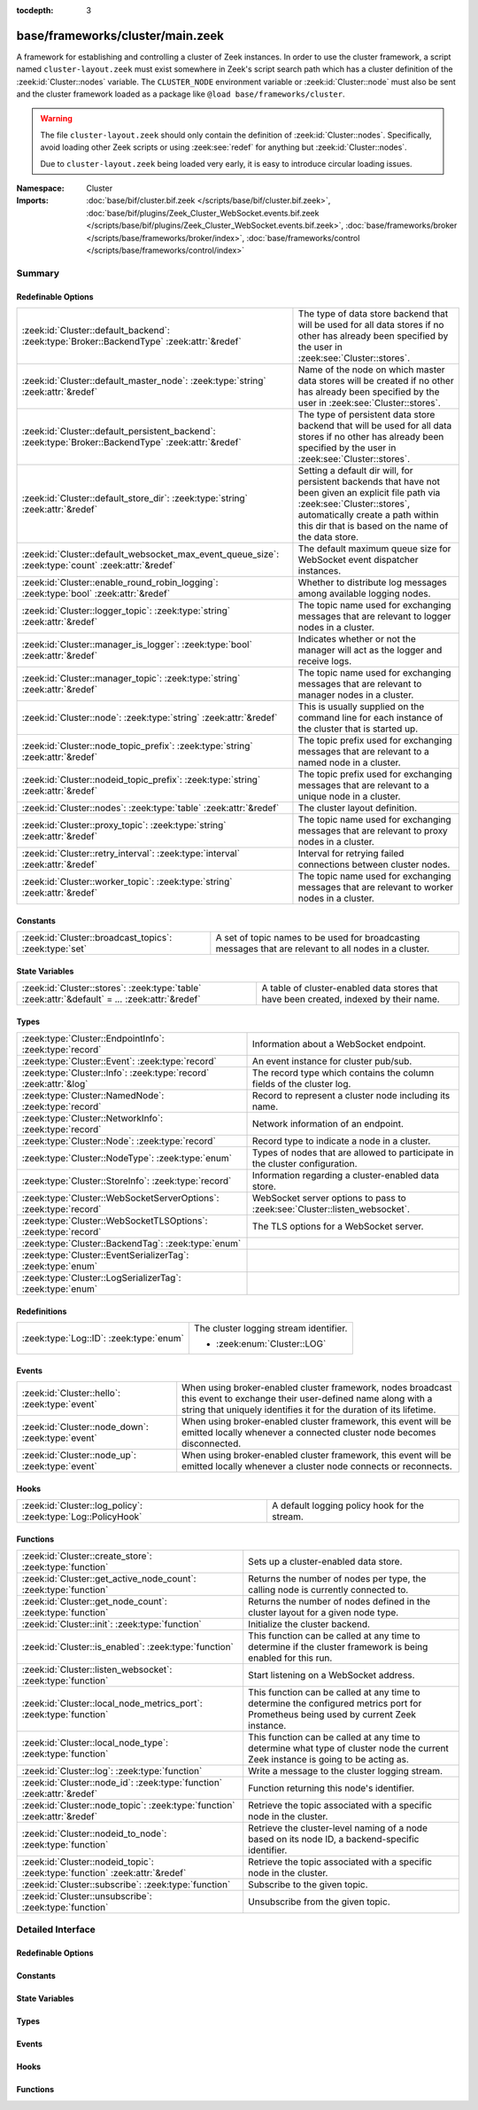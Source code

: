 :tocdepth: 3

base/frameworks/cluster/main.zeek
=================================
.. zeek:namespace:: Cluster

A framework for establishing and controlling a cluster of Zeek instances.
In order to use the cluster framework, a script named
``cluster-layout.zeek`` must exist somewhere in Zeek's script search path
which has a cluster definition of the :zeek:id:`Cluster::nodes` variable.
The ``CLUSTER_NODE`` environment variable or :zeek:id:`Cluster::node`
must also be sent and the cluster framework loaded as a package like
``@load base/frameworks/cluster``.

.. warning::

    The file ``cluster-layout.zeek`` should only contain the definition
    of :zeek:id:`Cluster::nodes`. Specifically, avoid loading other Zeek
    scripts or using :zeek:see:`redef` for anything but :zeek:id:`Cluster::nodes`.

    Due to ``cluster-layout.zeek`` being loaded very early, it is easy to
    introduce circular loading issues.

:Namespace: Cluster
:Imports: :doc:`base/bif/cluster.bif.zeek </scripts/base/bif/cluster.bif.zeek>`, :doc:`base/bif/plugins/Zeek_Cluster_WebSocket.events.bif.zeek </scripts/base/bif/plugins/Zeek_Cluster_WebSocket.events.bif.zeek>`, :doc:`base/frameworks/broker </scripts/base/frameworks/broker/index>`, :doc:`base/frameworks/control </scripts/base/frameworks/control/index>`

Summary
~~~~~~~
Redefinable Options
###################
==================================================================================================== ===============================================================================
:zeek:id:`Cluster::default_backend`: :zeek:type:`Broker::BackendType` :zeek:attr:`&redef`            The type of data store backend that will be used for all data stores if
                                                                                                     no other has already been specified by the user in :zeek:see:`Cluster::stores`.
:zeek:id:`Cluster::default_master_node`: :zeek:type:`string` :zeek:attr:`&redef`                     Name of the node on which master data stores will be created if no other
                                                                                                     has already been specified by the user in :zeek:see:`Cluster::stores`.
:zeek:id:`Cluster::default_persistent_backend`: :zeek:type:`Broker::BackendType` :zeek:attr:`&redef` The type of persistent data store backend that will be used for all data
                                                                                                     stores if no other has already been specified by the user in
                                                                                                     :zeek:see:`Cluster::stores`.
:zeek:id:`Cluster::default_store_dir`: :zeek:type:`string` :zeek:attr:`&redef`                       Setting a default dir will, for persistent backends that have not
                                                                                                     been given an explicit file path via :zeek:see:`Cluster::stores`,
                                                                                                     automatically create a path within this dir that is based on the name of
                                                                                                     the data store.
:zeek:id:`Cluster::default_websocket_max_event_queue_size`: :zeek:type:`count` :zeek:attr:`&redef`   The default maximum queue size for WebSocket event dispatcher instances.
:zeek:id:`Cluster::enable_round_robin_logging`: :zeek:type:`bool` :zeek:attr:`&redef`                Whether to distribute log messages among available logging nodes.
:zeek:id:`Cluster::logger_topic`: :zeek:type:`string` :zeek:attr:`&redef`                            The topic name used for exchanging messages that are relevant to
                                                                                                     logger nodes in a cluster.
:zeek:id:`Cluster::manager_is_logger`: :zeek:type:`bool` :zeek:attr:`&redef`                         Indicates whether or not the manager will act as the logger and receive
                                                                                                     logs.
:zeek:id:`Cluster::manager_topic`: :zeek:type:`string` :zeek:attr:`&redef`                           The topic name used for exchanging messages that are relevant to
                                                                                                     manager nodes in a cluster.
:zeek:id:`Cluster::node`: :zeek:type:`string` :zeek:attr:`&redef`                                    This is usually supplied on the command line for each instance
                                                                                                     of the cluster that is started up.
:zeek:id:`Cluster::node_topic_prefix`: :zeek:type:`string` :zeek:attr:`&redef`                       The topic prefix used for exchanging messages that are relevant to
                                                                                                     a named node in a cluster.
:zeek:id:`Cluster::nodeid_topic_prefix`: :zeek:type:`string` :zeek:attr:`&redef`                     The topic prefix used for exchanging messages that are relevant to
                                                                                                     a unique node in a cluster.
:zeek:id:`Cluster::nodes`: :zeek:type:`table` :zeek:attr:`&redef`                                    The cluster layout definition.
:zeek:id:`Cluster::proxy_topic`: :zeek:type:`string` :zeek:attr:`&redef`                             The topic name used for exchanging messages that are relevant to
                                                                                                     proxy nodes in a cluster.
:zeek:id:`Cluster::retry_interval`: :zeek:type:`interval` :zeek:attr:`&redef`                        Interval for retrying failed connections between cluster nodes.
:zeek:id:`Cluster::worker_topic`: :zeek:type:`string` :zeek:attr:`&redef`                            The topic name used for exchanging messages that are relevant to
                                                                                                     worker nodes in a cluster.
==================================================================================================== ===============================================================================

Constants
#########
====================================================== ==================================================================
:zeek:id:`Cluster::broadcast_topics`: :zeek:type:`set` A set of topic names to be used for broadcasting messages that are
                                                       relevant to all nodes in a cluster.
====================================================== ==================================================================

State Variables
###############
================================================================================================ ======================================================================
:zeek:id:`Cluster::stores`: :zeek:type:`table` :zeek:attr:`&default` = *...* :zeek:attr:`&redef` A table of cluster-enabled data stores that have been created, indexed
                                                                                                 by their name.
================================================================================================ ======================================================================

Types
#####
================================================================= ==========================================================================
:zeek:type:`Cluster::EndpointInfo`: :zeek:type:`record`           Information about a WebSocket endpoint.
:zeek:type:`Cluster::Event`: :zeek:type:`record`                  An event instance for cluster pub/sub.
:zeek:type:`Cluster::Info`: :zeek:type:`record` :zeek:attr:`&log` The record type which contains the column fields of the cluster log.
:zeek:type:`Cluster::NamedNode`: :zeek:type:`record`              Record to represent a cluster node including its name.
:zeek:type:`Cluster::NetworkInfo`: :zeek:type:`record`            Network information of an endpoint.
:zeek:type:`Cluster::Node`: :zeek:type:`record`                   Record type to indicate a node in a cluster.
:zeek:type:`Cluster::NodeType`: :zeek:type:`enum`                 Types of nodes that are allowed to participate in the cluster
                                                                  configuration.
:zeek:type:`Cluster::StoreInfo`: :zeek:type:`record`              Information regarding a cluster-enabled data store.
:zeek:type:`Cluster::WebSocketServerOptions`: :zeek:type:`record` WebSocket server options to pass to :zeek:see:`Cluster::listen_websocket`.
:zeek:type:`Cluster::WebSocketTLSOptions`: :zeek:type:`record`    The TLS options for a WebSocket server.
:zeek:type:`Cluster::BackendTag`: :zeek:type:`enum`               
:zeek:type:`Cluster::EventSerializerTag`: :zeek:type:`enum`       
:zeek:type:`Cluster::LogSerializerTag`: :zeek:type:`enum`         
================================================================= ==========================================================================

Redefinitions
#############
======================================= ======================================
:zeek:type:`Log::ID`: :zeek:type:`enum` The cluster logging stream identifier.
                                        
                                        * :zeek:enum:`Cluster::LOG`
======================================= ======================================

Events
######
================================================= =======================================================================
:zeek:id:`Cluster::hello`: :zeek:type:`event`     When using broker-enabled cluster framework, nodes broadcast this event
                                                  to exchange their user-defined name along with a string that uniquely
                                                  identifies it for the duration of its lifetime.
:zeek:id:`Cluster::node_down`: :zeek:type:`event` When using broker-enabled cluster framework, this event will be emitted
                                                  locally whenever a connected cluster node becomes disconnected.
:zeek:id:`Cluster::node_up`: :zeek:type:`event`   When using broker-enabled cluster framework, this event will be emitted
                                                  locally whenever a cluster node connects or reconnects.
================================================= =======================================================================

Hooks
#####
============================================================ =============================================
:zeek:id:`Cluster::log_policy`: :zeek:type:`Log::PolicyHook` A default logging policy hook for the stream.
============================================================ =============================================

Functions
#########
=========================================================================== =====================================================================
:zeek:id:`Cluster::create_store`: :zeek:type:`function`                     Sets up a cluster-enabled data store.
:zeek:id:`Cluster::get_active_node_count`: :zeek:type:`function`            Returns the number of nodes per type, the calling node is currently
                                                                            connected to.
:zeek:id:`Cluster::get_node_count`: :zeek:type:`function`                   Returns the number of nodes defined in the cluster layout for a given
                                                                            node type.
:zeek:id:`Cluster::init`: :zeek:type:`function`                             Initialize the cluster backend.
:zeek:id:`Cluster::is_enabled`: :zeek:type:`function`                       This function can be called at any time to determine if the cluster
                                                                            framework is being enabled for this run.
:zeek:id:`Cluster::listen_websocket`: :zeek:type:`function`                 Start listening on a WebSocket address.
:zeek:id:`Cluster::local_node_metrics_port`: :zeek:type:`function`          This function can be called at any time to determine the configured
                                                                            metrics port for Prometheus being used by current Zeek instance.
:zeek:id:`Cluster::local_node_type`: :zeek:type:`function`                  This function can be called at any time to determine what type of
                                                                            cluster node the current Zeek instance is going to be acting as.
:zeek:id:`Cluster::log`: :zeek:type:`function`                              Write a message to the cluster logging stream.
:zeek:id:`Cluster::node_id`: :zeek:type:`function` :zeek:attr:`&redef`      Function returning this node's identifier.
:zeek:id:`Cluster::node_topic`: :zeek:type:`function` :zeek:attr:`&redef`   Retrieve the topic associated with a specific node in the cluster.
:zeek:id:`Cluster::nodeid_to_node`: :zeek:type:`function`                   Retrieve the cluster-level naming of a node based on its node ID,
                                                                            a backend-specific identifier.
:zeek:id:`Cluster::nodeid_topic`: :zeek:type:`function` :zeek:attr:`&redef` Retrieve the topic associated with a specific node in the cluster.
:zeek:id:`Cluster::subscribe`: :zeek:type:`function`                        Subscribe to the given topic.
:zeek:id:`Cluster::unsubscribe`: :zeek:type:`function`                      Unsubscribe from the given topic.
=========================================================================== =====================================================================


Detailed Interface
~~~~~~~~~~~~~~~~~~
Redefinable Options
###################
.. zeek:id:: Cluster::default_backend
   :source-code: base/frameworks/cluster/main.zeek 70 70

   :Type: :zeek:type:`Broker::BackendType`
   :Attributes: :zeek:attr:`&redef`
   :Default: ``Broker::MEMORY``

   The type of data store backend that will be used for all data stores if
   no other has already been specified by the user in :zeek:see:`Cluster::stores`.

.. zeek:id:: Cluster::default_master_node
   :source-code: base/frameworks/cluster/main.zeek 66 66

   :Type: :zeek:type:`string`
   :Attributes: :zeek:attr:`&redef`
   :Default: ``""``

   Name of the node on which master data stores will be created if no other
   has already been specified by the user in :zeek:see:`Cluster::stores`.
   An empty value means "use whatever name corresponds to the manager
   node".

.. zeek:id:: Cluster::default_persistent_backend
   :source-code: base/frameworks/cluster/main.zeek 76 76

   :Type: :zeek:type:`Broker::BackendType`
   :Attributes: :zeek:attr:`&redef`
   :Default: ``Broker::SQLITE``

   The type of persistent data store backend that will be used for all data
   stores if no other has already been specified by the user in
   :zeek:see:`Cluster::stores`.  This will be used when script authors call
   :zeek:see:`Cluster::create_store` with the *persistent* argument set true.

.. zeek:id:: Cluster::default_store_dir
   :source-code: base/frameworks/cluster/main.zeek 92 92

   :Type: :zeek:type:`string`
   :Attributes: :zeek:attr:`&redef`
   :Default: ``""``

   Setting a default dir will, for persistent backends that have not
   been given an explicit file path via :zeek:see:`Cluster::stores`,
   automatically create a path within this dir that is based on the name of
   the data store.

.. zeek:id:: Cluster::default_websocket_max_event_queue_size
   :source-code: base/frameworks/cluster/main.zeek 86 86

   :Type: :zeek:type:`count`
   :Attributes: :zeek:attr:`&redef`
   :Default: ``32``

   The default maximum queue size for WebSocket event dispatcher instances.
   
   If the maximum queue size is reached, events from external WebSocket
   clients will be stalled and processed once the queue has been drained.
   
   An internal metric named ``cluster_onloop_queue_stalls`` and
   labeled with a ``WebSocketEventDispatcher:<host>:<port>`` tag
   is incremented when the maximum queue size is reached.

.. zeek:id:: Cluster::enable_round_robin_logging
   :source-code: base/frameworks/cluster/main.zeek 25 25

   :Type: :zeek:type:`bool`
   :Attributes: :zeek:attr:`&redef`
   :Default: ``T``

   Whether to distribute log messages among available logging nodes.

.. zeek:id:: Cluster::logger_topic
   :source-code: base/frameworks/cluster/main.zeek 29 29

   :Type: :zeek:type:`string`
   :Attributes: :zeek:attr:`&redef`
   :Default: ``"zeek/cluster/logger"``
   :Redefinition: from :doc:`/scripts/policy/frameworks/cluster/backend/zeromq/main.zeek`

      ``=``::

         zeek.cluster.logger


   The topic name used for exchanging messages that are relevant to
   logger nodes in a cluster.  Used with broker-enabled cluster communication.

.. zeek:id:: Cluster::manager_is_logger
   :source-code: base/frameworks/cluster/main.zeek 249 249

   :Type: :zeek:type:`bool`
   :Attributes: :zeek:attr:`&redef`
   :Default: ``T``

   Indicates whether or not the manager will act as the logger and receive
   logs.  This value should be set in the cluster-layout.zeek script (the
   value should be true only if no logger is specified in Cluster::nodes).
   Note that ZeekControl handles this automatically.

.. zeek:id:: Cluster::manager_topic
   :source-code: base/frameworks/cluster/main.zeek 33 33

   :Type: :zeek:type:`string`
   :Attributes: :zeek:attr:`&redef`
   :Default: ``"zeek/cluster/manager"``
   :Redefinition: from :doc:`/scripts/policy/frameworks/cluster/backend/zeromq/main.zeek`

      ``=``::

         zeek.cluster.manager


   The topic name used for exchanging messages that are relevant to
   manager nodes in a cluster.  Used with broker-enabled cluster communication.

.. zeek:id:: Cluster::node
   :source-code: base/frameworks/cluster/main.zeek 253 253

   :Type: :zeek:type:`string`
   :Attributes: :zeek:attr:`&redef`
   :Default: ``""``

   This is usually supplied on the command line for each instance
   of the cluster that is started up.

.. zeek:id:: Cluster::node_topic_prefix
   :source-code: base/frameworks/cluster/main.zeek 56 56

   :Type: :zeek:type:`string`
   :Attributes: :zeek:attr:`&redef`
   :Default: ``"zeek/cluster/node/"``

   The topic prefix used for exchanging messages that are relevant to
   a named node in a cluster.  Used with broker-enabled cluster communication.

.. zeek:id:: Cluster::nodeid_topic_prefix
   :source-code: base/frameworks/cluster/main.zeek 60 60

   :Type: :zeek:type:`string`
   :Attributes: :zeek:attr:`&redef`
   :Default: ``"zeek/cluster/nodeid/"``

   The topic prefix used for exchanging messages that are relevant to
   a unique node in a cluster.  Used with broker-enabled cluster communication.

.. zeek:id:: Cluster::nodes
   :source-code: base/frameworks/cluster/main.zeek 234 234

   :Type: :zeek:type:`table` [:zeek:type:`string`] of :zeek:type:`Cluster::Node`
   :Attributes: :zeek:attr:`&redef`
   :Default: ``{}``

   The cluster layout definition.  This should be placed into a filter
   named cluster-layout.zeek somewhere in the ZEEKPATH.  It will be
   automatically loaded if the CLUSTER_NODE environment variable is set.
   Note that ZeekControl handles all of this automatically.
   The table is typically indexed by node names/labels (e.g. "manager"
   or "worker-1").

.. zeek:id:: Cluster::proxy_topic
   :source-code: base/frameworks/cluster/main.zeek 37 37

   :Type: :zeek:type:`string`
   :Attributes: :zeek:attr:`&redef`
   :Default: ``"zeek/cluster/proxy"``
   :Redefinition: from :doc:`/scripts/policy/frameworks/cluster/backend/zeromq/main.zeek`

      ``=``::

         zeek.cluster.proxy


   The topic name used for exchanging messages that are relevant to
   proxy nodes in a cluster.  Used with broker-enabled cluster communication.

.. zeek:id:: Cluster::retry_interval
   :source-code: base/frameworks/cluster/main.zeek 265 265

   :Type: :zeek:type:`interval`
   :Attributes: :zeek:attr:`&redef`
   :Default: ``1.0 min``

   Interval for retrying failed connections between cluster nodes.
   If set, the ZEEK_DEFAULT_CONNECT_RETRY (given in number of seconds)
   environment variable overrides this option.

.. zeek:id:: Cluster::worker_topic
   :source-code: base/frameworks/cluster/main.zeek 41 41

   :Type: :zeek:type:`string`
   :Attributes: :zeek:attr:`&redef`
   :Default: ``"zeek/cluster/worker"``
   :Redefinition: from :doc:`/scripts/policy/frameworks/cluster/backend/zeromq/main.zeek`

      ``=``::

         zeek.cluster.worker


   The topic name used for exchanging messages that are relevant to
   worker nodes in a cluster.  Used with broker-enabled cluster communication.

Constants
#########
.. zeek:id:: Cluster::broadcast_topics
   :source-code: base/frameworks/cluster/main.zeek 47 47

   :Type: :zeek:type:`set` [:zeek:type:`string`]
   :Default:

      ::

         {
            "zeek/cluster/manager",
            "zeek/cluster/logger",
            "zeek/cluster/proxy",
            "zeek/cluster/worker"
         }


   A set of topic names to be used for broadcasting messages that are
   relevant to all nodes in a cluster. Currently, there is not a common
   topic to broadcast to, because enabling implicit Broker forwarding would
   cause a routing loop for this topic.

State Variables
###############
.. zeek:id:: Cluster::stores
   :source-code: base/frameworks/cluster/main.zeek 127 127

   :Type: :zeek:type:`table` [:zeek:type:`string`] of :zeek:type:`Cluster::StoreInfo`
   :Attributes: :zeek:attr:`&default` = *[name=<uninitialized>, store=<uninitialized>, master_node=, master=F, backend=Broker::MEMORY, options=[sqlite=[path=, synchronous=<uninitialized>, journal_mode=<uninitialized>, failure_mode=Broker::SQLITE_FAILURE_MODE_FAIL, integrity_check=F]], clone_resync_interval=10.0 secs, clone_stale_interval=5.0 mins, clone_mutation_buffer_interval=2.0 mins]* :zeek:attr:`&redef`
   :Default: ``{}``

   A table of cluster-enabled data stores that have been created, indexed
   by their name.  This table will be populated automatically by
   :zeek:see:`Cluster::create_store`, but if you need to customize
   the options related to a particular data store, you may redef this
   table.  Calls to :zeek:see:`Cluster::create_store` will first check
   the table for an entry of the same name and, if found, will use the
   predefined options there when setting up the store.

Types
#####
.. zeek:type:: Cluster::EndpointInfo
   :source-code: base/frameworks/cluster/main.zeek 389 392

   :Type: :zeek:type:`record`

      id: :zeek:type:`string`

      network: :zeek:type:`Cluster::NetworkInfo`

   Information about a WebSocket endpoint.

.. zeek:type:: Cluster::Event
   :source-code: base/frameworks/cluster/main.zeek 334 339

   :Type: :zeek:type:`record`

      ev: :zeek:type:`any`
         The event handler to be invoked on the remote node.

      args: :zeek:type:`vector` of :zeek:type:`any`
         The arguments for the event.

   An event instance for cluster pub/sub.
   
   See :zeek:see:`Cluster::publish` and :zeek:see:`Cluster::make_event`.

.. zeek:type:: Cluster::Info
   :source-code: base/frameworks/cluster/main.zeek 148 155

   :Type: :zeek:type:`record`

      ts: :zeek:type:`time` :zeek:attr:`&log`
         The time at which a cluster message was generated.

      node: :zeek:type:`string` :zeek:attr:`&log`
         The name of the node that is creating the log record.

      message: :zeek:type:`string` :zeek:attr:`&log`
         A message indicating information about the cluster's operation.
   :Attributes: :zeek:attr:`&log`

   The record type which contains the column fields of the cluster log.

.. zeek:type:: Cluster::NamedNode
   :source-code: base/frameworks/cluster/main.zeek 201 204

   :Type: :zeek:type:`record`

      name: :zeek:type:`string`

      node: :zeek:type:`Cluster::Node`

   Record to represent a cluster node including its name.

.. zeek:type:: Cluster::NetworkInfo
   :source-code: base/frameworks/cluster/main.zeek 381 386

   :Type: :zeek:type:`record`

      address: :zeek:type:`string`
         The IP address or hostname where the endpoint listens.

      bound_port: :zeek:type:`port`
         The port where the endpoint is bound to.

   Network information of an endpoint.

.. zeek:type:: Cluster::Node
   :source-code: base/frameworks/cluster/main.zeek 178 198

   :Type: :zeek:type:`record`

      node_type: :zeek:type:`Cluster::NodeType`
         Identifies the type of cluster node in this node's configuration.

      ip: :zeek:type:`addr`
         The IP address of the cluster node.

      zone_id: :zeek:type:`string` :zeek:attr:`&default` = ``""`` :zeek:attr:`&optional`
         If the *ip* field is a non-global IPv6 address, this field
         can specify a particular :rfc:`4007` ``zone_id``.

      p: :zeek:type:`port` :zeek:attr:`&default` = ``0/unknown`` :zeek:attr:`&optional`
         The port that this node will listen on for peer connections.
         A value of ``0/unknown`` means the node is not pre-configured to listen.

      manager: :zeek:type:`string` :zeek:attr:`&optional`
         Name of the manager node this node uses.  For workers and proxies.

      id: :zeek:type:`string` :zeek:attr:`&optional`
         A unique identifier assigned to the node by the broker framework.
         This field is only set while a node is connected.

      metrics_port: :zeek:type:`port` :zeek:attr:`&optional`
         The port used to expose metrics to Prometheus. Setting this in a cluster
         configuration will override the setting for Telemetry::metrics_port for
         the node.

   Record type to indicate a node in a cluster.

.. zeek:type:: Cluster::NodeType
   :source-code: base/frameworks/cluster/main.zeek 159 176

   :Type: :zeek:type:`enum`

      .. zeek:enum:: Cluster::NONE Cluster::NodeType

         A dummy node type indicating the local node is not operating
         within a cluster.

      .. zeek:enum:: Cluster::CONTROL Cluster::NodeType

         A node type which is allowed to view/manipulate the configuration
         of other nodes in the cluster.

      .. zeek:enum:: Cluster::LOGGER Cluster::NodeType

         A node type responsible for log management.

      .. zeek:enum:: Cluster::MANAGER Cluster::NodeType

         A node type responsible for policy management.

      .. zeek:enum:: Cluster::PROXY Cluster::NodeType

         A node type for relaying worker node communication and synchronizing
         worker node state.

      .. zeek:enum:: Cluster::WORKER Cluster::NodeType

         The node type doing all the actual traffic analysis.

   Types of nodes that are allowed to participate in the cluster
   configuration.

.. zeek:type:: Cluster::StoreInfo
   :source-code: base/frameworks/cluster/main.zeek 95 118

   :Type: :zeek:type:`record`

      name: :zeek:type:`string` :zeek:attr:`&optional`
         The name of the data store.

      store: :zeek:type:`opaque` of Broker::Store :zeek:attr:`&optional`
         The store handle.

      master_node: :zeek:type:`string` :zeek:attr:`&default` = :zeek:see:`Cluster::default_master_node` :zeek:attr:`&optional`
         The name of the cluster node on which the master version of the data
         store resides.

      master: :zeek:type:`bool` :zeek:attr:`&default` = ``F`` :zeek:attr:`&optional`
         Whether the data store is the master version or a clone.

      backend: :zeek:type:`Broker::BackendType` :zeek:attr:`&default` = :zeek:see:`Cluster::default_backend` :zeek:attr:`&optional`
         The type of backend used for storing data.

      options: :zeek:type:`Broker::BackendOptions` :zeek:attr:`&default` = *[sqlite=[path=, synchronous=<uninitialized>, journal_mode=<uninitialized>, failure_mode=Broker::SQLITE_FAILURE_MODE_FAIL, integrity_check=F]]* :zeek:attr:`&optional`
         Parameters used for configuring the backend.

      clone_resync_interval: :zeek:type:`interval` :zeek:attr:`&default` = :zeek:see:`Broker::default_clone_resync_interval` :zeek:attr:`&optional`
         A resync/reconnect interval to pass through to
         :zeek:see:`Broker::create_clone`.

      clone_stale_interval: :zeek:type:`interval` :zeek:attr:`&default` = :zeek:see:`Broker::default_clone_stale_interval` :zeek:attr:`&optional`
         A staleness duration to pass through to
         :zeek:see:`Broker::create_clone`.

      clone_mutation_buffer_interval: :zeek:type:`interval` :zeek:attr:`&default` = :zeek:see:`Broker::default_clone_mutation_buffer_interval` :zeek:attr:`&optional`
         A mutation buffer interval to pass through to
         :zeek:see:`Broker::create_clone`.

   Information regarding a cluster-enabled data store.

.. zeek:type:: Cluster::WebSocketServerOptions
   :source-code: base/frameworks/cluster/main.zeek 361 371

   :Type: :zeek:type:`record`

      listen_host: :zeek:type:`string`
         The host address to listen on.

      listen_port: :zeek:type:`port`
         The port the WebSocket server is supposed to listen on.

      max_event_queue_size: :zeek:type:`count` :zeek:attr:`&default` = :zeek:see:`Cluster::default_websocket_max_event_queue_size` :zeek:attr:`&optional`
         The maximum event queue size for this server.

      tls_options: :zeek:type:`Cluster::WebSocketTLSOptions` :zeek:attr:`&default` = *[cert_file=<uninitialized>, key_file=<uninitialized>, enable_peer_verification=F, ca_file=, ciphers=]* :zeek:attr:`&optional`
         The TLS options used for this WebSocket server. By default,
         TLS is disabled. See also :zeek:see:`Cluster::WebSocketTLSOptions`.

   WebSocket server options to pass to :zeek:see:`Cluster::listen_websocket`.

.. zeek:type:: Cluster::WebSocketTLSOptions
   :source-code: base/frameworks/cluster/main.zeek 345 358

   :Type: :zeek:type:`record`

      cert_file: :zeek:type:`string` :zeek:attr:`&optional`
         The cert file to use.

      key_file: :zeek:type:`string` :zeek:attr:`&optional`
         The key file to use.

      enable_peer_verification: :zeek:type:`bool` :zeek:attr:`&default` = ``F`` :zeek:attr:`&optional`
         Expect peers to send client certificates.

      ca_file: :zeek:type:`string` :zeek:attr:`&default` = ``""`` :zeek:attr:`&optional`
         The CA certificate or CA bundle used for peer verification.
         Empty will use the implementations's default when
         ``enable_peer_verification`` is T.

      ciphers: :zeek:type:`string` :zeek:attr:`&default` = ``""`` :zeek:attr:`&optional`
         The ciphers to use. Empty will use the implementation's defaults.

   The TLS options for a WebSocket server.
   
   If cert_file and key_file are set, TLS is enabled. If both
   are unset, TLS is disabled. Any other combination is an error.

.. zeek:type:: Cluster::BackendTag

   :Type: :zeek:type:`enum`

      .. zeek:enum:: Cluster::CLUSTER_BACKEND_BROKER Cluster::BackendTag

      .. zeek:enum:: Cluster::CLUSTER_BACKEND_BROKER_WEBSOCKET_SHIM Cluster::BackendTag

      .. zeek:enum:: Cluster::CLUSTER_BACKEND_ZEROMQ Cluster::BackendTag


.. zeek:type:: Cluster::EventSerializerTag

   :Type: :zeek:type:`enum`

      .. zeek:enum:: Cluster::EVENT_SERIALIZER_BROKER_BIN_V1 Cluster::EventSerializerTag

      .. zeek:enum:: Cluster::EVENT_SERIALIZER_BROKER_JSON_V1 Cluster::EventSerializerTag


.. zeek:type:: Cluster::LogSerializerTag

   :Type: :zeek:type:`enum`

      .. zeek:enum:: Cluster::LOG_SERIALIZER_ZEEK_BIN_V1 Cluster::LogSerializerTag


Events
######
.. zeek:id:: Cluster::hello
   :source-code: base/frameworks/cluster/main.zeek 487 512

   :Type: :zeek:type:`event` (name: :zeek:type:`string`, id: :zeek:type:`string`)

   When using broker-enabled cluster framework, nodes broadcast this event
   to exchange their user-defined name along with a string that uniquely
   identifies it for the duration of its lifetime.  This string may change
   if the node dies and has to reconnect later.

.. zeek:id:: Cluster::node_down
   :source-code: base/frameworks/cluster/main.zeek 279 279

   :Type: :zeek:type:`event` (name: :zeek:type:`string`, id: :zeek:type:`string`)

   When using broker-enabled cluster framework, this event will be emitted
   locally whenever a connected cluster node becomes disconnected.

.. zeek:id:: Cluster::node_up
   :source-code: base/frameworks/cluster/main.zeek 275 275

   :Type: :zeek:type:`event` (name: :zeek:type:`string`, id: :zeek:type:`string`)

   When using broker-enabled cluster framework, this event will be emitted
   locally whenever a cluster node connects or reconnects.

Hooks
#####
.. zeek:id:: Cluster::log_policy
   :source-code: base/frameworks/cluster/main.zeek 145 145

   :Type: :zeek:type:`Log::PolicyHook`

   A default logging policy hook for the stream.

Functions
#########
.. zeek:id:: Cluster::create_store
   :source-code: base/frameworks/cluster/main.zeek 567 642

   :Type: :zeek:type:`function` (name: :zeek:type:`string`, persistent: :zeek:type:`bool` :zeek:attr:`&default` = ``F`` :zeek:attr:`&optional`) : :zeek:type:`Cluster::StoreInfo`

   Sets up a cluster-enabled data store.  They will also still properly
   function for uses that are not operating a cluster.
   

   :param name: the name of the data store to create.
   

   :param persistent: whether the data store must be persistent.
   

   :returns: the store's information.  For master stores, the store will be
            ready to use immediately.  For clones, the store field will not
            be set until the node containing the master store has connected.

.. zeek:id:: Cluster::get_active_node_count
   :source-code: base/frameworks/cluster/main.zeek 431 434

   :Type: :zeek:type:`function` (node_type: :zeek:type:`Cluster::NodeType`) : :zeek:type:`count`

   Returns the number of nodes per type, the calling node is currently
   connected to. This is primarily intended for use by the manager to find
   out how many nodes should be responding to requests.

.. zeek:id:: Cluster::get_node_count
   :source-code: base/frameworks/cluster/main.zeek 418 429

   :Type: :zeek:type:`function` (node_type: :zeek:type:`Cluster::NodeType`) : :zeek:type:`count`

   Returns the number of nodes defined in the cluster layout for a given
   node type.

.. zeek:id:: Cluster::init
   :source-code: base/frameworks/cluster/main.zeek 649 652

   :Type: :zeek:type:`function` () : :zeek:type:`bool`

   Initialize the cluster backend.
   
   Cluster backends usually invoke this from a :zeek:see:`zeek_init` handler.
   

   :returns: T on success, else F.

.. zeek:id:: Cluster::is_enabled
   :source-code: base/frameworks/cluster/main.zeek 436 439

   :Type: :zeek:type:`function` () : :zeek:type:`bool`

   This function can be called at any time to determine if the cluster
   framework is being enabled for this run.
   

   :returns: True if :zeek:id:`Cluster::node` has been set.

.. zeek:id:: Cluster::listen_websocket
   :source-code: base/frameworks/cluster/main.zeek 664 667

   :Type: :zeek:type:`function` (options: :zeek:type:`Cluster::WebSocketServerOptions`) : :zeek:type:`bool`

   Start listening on a WebSocket address.
   

   :param options: The server :zeek:see:`Cluster::WebSocketServerOptions` to use.
   

   :returns: T on success, else F.

.. zeek:id:: Cluster::local_node_metrics_port
   :source-code: base/frameworks/cluster/main.zeek 452 464

   :Type: :zeek:type:`function` () : :zeek:type:`port`

   This function can be called at any time to determine the configured
   metrics port for Prometheus being used by current Zeek instance. If
   :zeek:id:`Cluster::is_enabled` returns false or the node isn't found,
   ``0/unknown`` is returned.
   

   :returns: The metrics port used by the calling node.

.. zeek:id:: Cluster::local_node_type
   :source-code: base/frameworks/cluster/main.zeek 441 450

   :Type: :zeek:type:`function` () : :zeek:type:`Cluster::NodeType`

   This function can be called at any time to determine what type of
   cluster node the current Zeek instance is going to be acting as.
   If :zeek:id:`Cluster::is_enabled` returns false, then
   :zeek:enum:`Cluster::NONE` is returned.
   

   :returns: The :zeek:type:`Cluster::NodeType` the calling node acts as.

.. zeek:id:: Cluster::log
   :source-code: base/frameworks/cluster/main.zeek 644 647

   :Type: :zeek:type:`function` (msg: :zeek:type:`string`) : :zeek:type:`void`

   Write a message to the cluster logging stream.

.. zeek:id:: Cluster::node_id
   :source-code: policy/frameworks/cluster/backend/zeromq/main.zeek 239 241

   :Type: :zeek:type:`function` () : :zeek:type:`string`
   :Attributes: :zeek:attr:`&redef`

   Function returning this node's identifier.
   
   By default this is :zeek:see:`Broker::node_id`, but can be
   redefined by other cluster backends. This identifier should be
   a short lived identifier that resets when a node is restarted.

.. zeek:id:: Cluster::node_topic
   :source-code: policy/frameworks/cluster/backend/zeromq/main.zeek 228 230

   :Type: :zeek:type:`function` (name: :zeek:type:`string`) : :zeek:type:`string`
   :Attributes: :zeek:attr:`&redef`

   Retrieve the topic associated with a specific node in the cluster.
   

   :param name: the name of the cluster node (e.g. "manager").
   

   :returns: a topic string that may used to send a message exclusively to
            a given cluster node.

.. zeek:id:: Cluster::nodeid_to_node
   :source-code: base/frameworks/cluster/main.zeek 476 485

   :Type: :zeek:type:`function` (id: :zeek:type:`string`) : :zeek:type:`Cluster::NamedNode`

   Retrieve the cluster-level naming of a node based on its node ID,
   a backend-specific identifier.
   

   :param id: the node ID of a peer.
   

   :returns: the :zeek:see:`Cluster::NamedNode` for the requested node, if
            known, otherwise a "null" instance with an empty name field.

.. zeek:id:: Cluster::nodeid_topic
   :source-code: policy/frameworks/cluster/backend/zeromq/main.zeek 232 234

   :Type: :zeek:type:`function` (id: :zeek:type:`string`) : :zeek:type:`string`
   :Attributes: :zeek:attr:`&redef`

   Retrieve the topic associated with a specific node in the cluster.
   

   :param id: the id of the cluster node (from :zeek:see:`Broker::EndpointInfo`
       or :zeek:see:`Broker::node_id`.
   

   :returns: a topic string that may used to send a message exclusively to
            a given cluster node.

.. zeek:id:: Cluster::subscribe
   :source-code: base/frameworks/cluster/main.zeek 654 657

   :Type: :zeek:type:`function` (topic: :zeek:type:`string`) : :zeek:type:`bool`

   Subscribe to the given topic.
   

   :param topic: The topic to subscribe to.
   

   :returns: T on success, else F.

.. zeek:id:: Cluster::unsubscribe
   :source-code: base/frameworks/cluster/main.zeek 659 662

   :Type: :zeek:type:`function` (topic: :zeek:type:`string`) : :zeek:type:`bool`

   Unsubscribe from the given topic.
   

   :param topic: The topic to unsubscribe from.
   

   :returns: T on success, else F.


